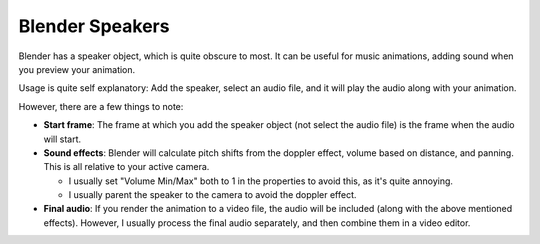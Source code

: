 .. _speaker:

Blender Speakers
================

.. image:: ../images/speaker.jpg

Blender has a speaker object, which is quite obscure to most. It can be useful
for music animations, adding sound when you preview your animation.

Usage is quite self explanatory: Add the speaker, select an audio file, and it
will play the audio along with your animation.

However, there are a few things to note:

- **Start frame**: The frame at which you add the speaker object (not select
  the audio file) is the frame when the audio will start.

- **Sound effects**: Blender will calculate pitch shifts from the doppler
  effect, volume based on distance, and panning. This is all relative to your
  active camera.

  - I usually set "Volume Min/Max" both to 1 in the properties to avoid this, as
    it's quite annoying.

  - I usually parent the speaker to the camera to avoid the doppler effect.

- **Final audio**: If you render the animation to a video file, the audio will
  be included (along with the above mentioned effects). However, I usually
  process the final audio separately, and then combine them in a video editor.
